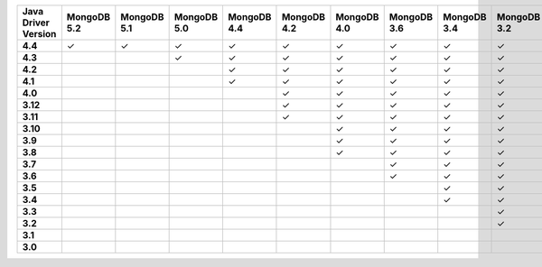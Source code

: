 .. list-table::
   :header-rows: 1
   :stub-columns: 1
   :class: compatibility-large

   * - Java Driver Version
     - MongoDB 5.2
     - MongoDB 5.1
     - MongoDB 5.0
     - MongoDB 4.4
     - MongoDB 4.2
     - MongoDB 4.0
     - MongoDB 3.6
     - MongoDB 3.4
     - MongoDB 3.2
     - MongoDB 3.0
     - MongoDB 2.6
   * - 4.4
     - ✓
     - ✓
     - ✓
     - ✓
     - ✓
     - ✓
     - ✓
     - ✓
     - ✓
     - ✓
     - ✓
   * - 4.3
     - 
     - 
     - ✓
     - ✓
     - ✓
     - ✓
     - ✓
     - ✓
     - ✓
     - ✓
     - ✓
   * - 4.2
     - 
     - 
     - 
     - ✓
     - ✓
     - ✓
     - ✓
     - ✓
     - ✓
     - ✓
     - ✓
   * - 4.1
     - 
     - 
     - 
     - ✓
     - ✓
     - ✓
     - ✓
     - ✓
     - ✓
     - ✓
     - ✓
   * - 4.0
     - 
     - 
     - 
     - 
     - ✓
     - ✓
     - ✓
     - ✓
     - ✓
     - ✓
     - ✓
   * - 3.12
     - 
     - 
     - 
     - 
     - ✓
     - ✓
     - ✓
     - ✓
     - ✓
     - ✓
     - ✓
   * - 3.11
     - 
     - 
     - 
     - 
     - ✓
     - ✓
     - ✓
     - ✓
     - ✓
     - ✓
     - ✓
   * - 3.10
     - 
     - 
     - 
     - 
     - 
     - ✓
     - ✓
     - ✓
     - ✓
     - ✓
     - ✓
   * - 3.9
     - 
     - 
     - 
     - 
     - 
     - ✓
     - ✓
     - ✓
     - ✓
     - ✓
     - ✓
   * - 3.8
     - 
     - 
     - 
     - 
     - 
     - ✓
     - ✓
     - ✓
     - ✓
     - ✓
     - ✓
   * - 3.7
     - 
     - 
     - 
     - 
     - 
     - 
     - ✓
     - ✓
     - ✓
     - ✓
     - ✓
   * - 3.6
     - 
     - 
     - 
     - 
     - 
     - 
     - ✓
     - ✓
     - ✓
     - ✓
     - ✓
   * - 3.5
     - 
     - 
     - 
     - 
     - 
     - 
     - 
     - ✓
     - ✓
     - ✓
     - ✓
   * - 3.4
     - 
     - 
     - 
     - 
     - 
     - 
     - 
     - ✓
     - ✓
     - ✓
     - ✓
   * - 3.3
     - 
     - 
     - 
     - 
     - 
     - 
     - 
     - 
     - ✓
     - ✓
     - ✓
   * - 3.2
     - 
     - 
     - 
     - 
     - 
     - 
     - 
     - 
     - ✓
     - ✓
     - ✓
   * - 3.1
     - 
     - 
     - 
     - 
     - 
     - 
     - 
     - 
     - 
     - ✓
     - ✓
   * - 3.0
     - 
     - 
     - 
     - 
     - 
     - 
     - 
     - 
     - 
     - ✓
     - ✓
